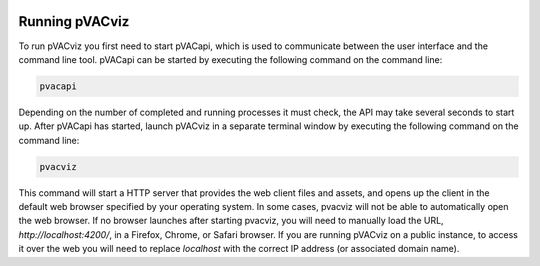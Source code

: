 .. image:: ../images/pVACviz_logo_trans-bg_sm_v4b.png
    :align: right
    :alt: pVACviz logo

Running pVACviz
===============

To run pVACviz you first need to start pVACapi, which is used to communicate
between the user interface and the command line tool. pVACapi can be started
by executing the following command on the command line:

.. code::

   pvacapi

Depending on the number of completed and running processes it must check, the API may take several seconds to start up. After pVACapi has started, launch pVACviz in a separate terminal window by executing the following command on the command line:

.. code::

   pvacviz

This command will start a HTTP server that provides the web client files and assets, and opens up the client in the default web browser specified by your operating system. In some cases, pvacviz will not be able to automatically open the web browser. If no browser launches after starting pvacviz, you will need to manually load the URL, `http://localhost:4200/`, in a Firefox, Chrome, or Safari browser. If you are running pVACviz
on a public instance, to access it over the web you will need to replace `localhost` with the correct IP address (or associated domain name).
